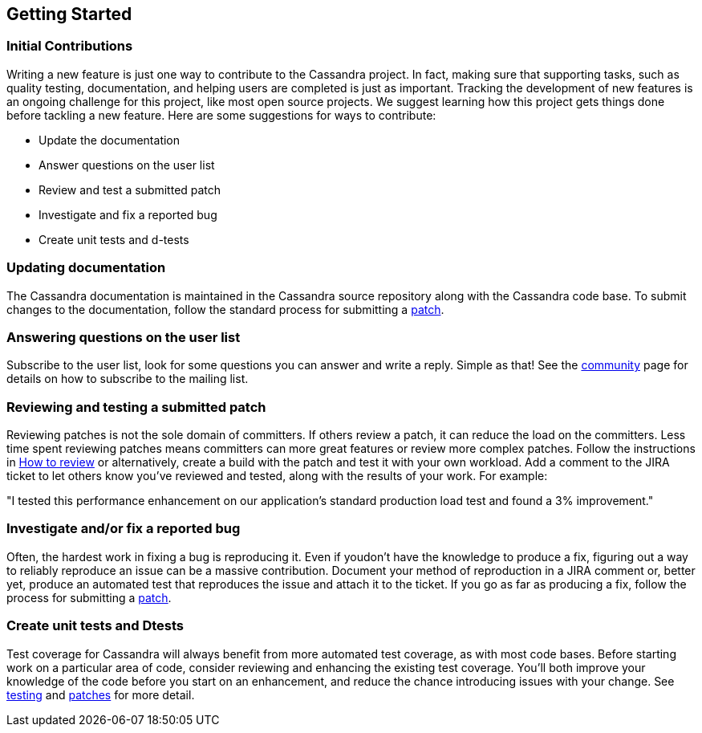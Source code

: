 :page-layout: basic

== Getting Started

=== Initial Contributions

Writing a new feature is just one way to contribute to the Cassandra
project.
In fact, making sure that supporting tasks, such as quality testing,
documentation, and helping users are completed is just as important.
Tracking the development of new features is an ongoing challenge for this project,
like most open source projects.
We suggest learning how this project gets things done before tackling a new feature.
Here are some suggestions for ways to contribute:

* Update the documentation
* Answer questions on the user list
* Review and test a submitted patch
* Investigate and fix a reported bug
* Create unit tests and d-tests

=== Updating documentation

The Cassandra documentation is maintained in the Cassandra source
repository along with the Cassandra code base.
To submit changes to the documentation, follow the standard process for
submitting a xref:development/patches.adoc[patch].

=== Answering questions on the user list

Subscribe to the user list, look for some questions you can answer and write a reply.
Simple as that! See the http://cassandra.apache.org/community/[community] page
for details on how to subscribe to the mailing list.

=== Reviewing and testing a submitted patch

Reviewing patches is not the sole domain of committers.
If others review a patch, it can reduce the load on the committers.
Less time spent reviewing patches means committers can more great features
or review more complex patches.
Follow the instructions in xref:development/how_to_review.adoc[How to review] or alternatively, create a build with the patch and test it with your own workload.
Add a comment to the JIRA ticket to let others know you've reviewed and tested,
along with the results of your work.
For example:

====
"I tested this performance enhancement on our application's standard production
load test and found a 3% improvement."
====

=== Investigate and/or fix a reported bug

Often, the hardest work in fixing a bug is reproducing it.
Even if youdon't have the knowledge to produce a fix, figuring out a way to
reliably reproduce an issue can be a massive contribution.
Document your method of reproduction in a JIRA comment or,
better yet, produce an automated test that reproduces the issue and
attach it to the ticket.
If you go as far as producing a fix, follow the process for submitting a xref::patches.adoc[patch].

=== Create unit tests and Dtests

Test coverage for Cassandra will always benefit from more automated test
coverage, as with most code bases.
Before starting work on a particular area of code, consider reviewing and
enhancing the existing test coverage.
You'll both improve your knowledge of the code before you start on an
enhancement, and reduce the chance introducing issues with your change. See xref::development/testing.adoc[testing] and xref::development/patches.adoc[patches] for more detail.
